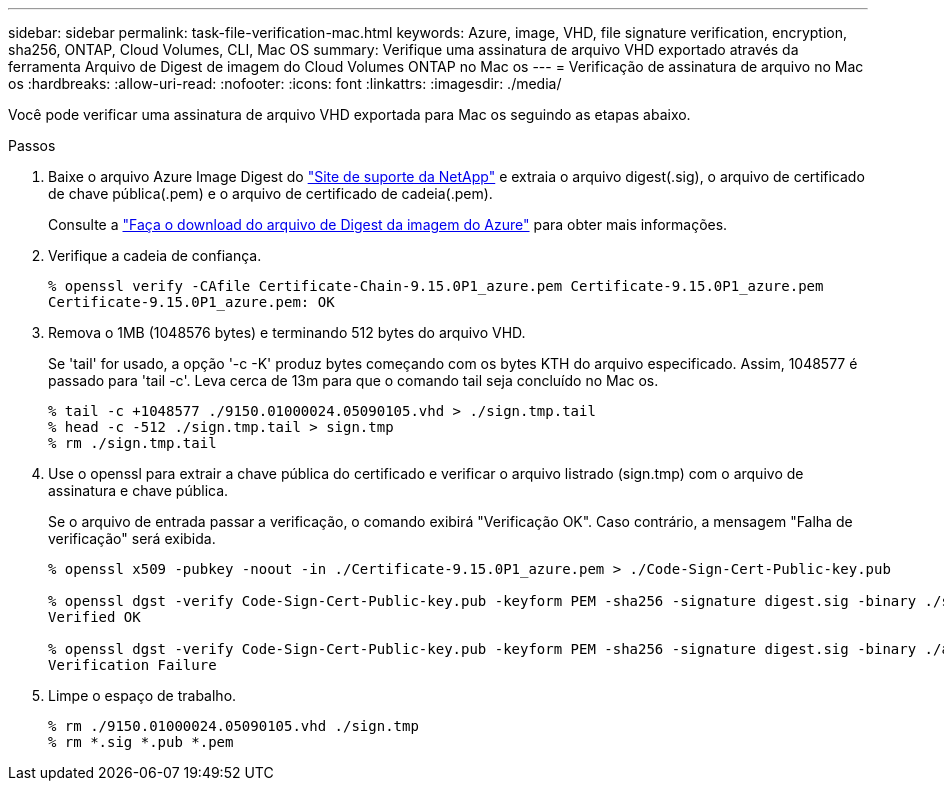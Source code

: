 ---
sidebar: sidebar 
permalink: task-file-verification-mac.html 
keywords: Azure, image, VHD, file signature verification, encryption, sha256, ONTAP, Cloud Volumes, CLI, Mac OS 
summary: Verifique uma assinatura de arquivo VHD exportado através da ferramenta Arquivo de Digest de imagem do Cloud Volumes ONTAP no Mac os 
---
= Verificação de assinatura de arquivo no Mac os
:hardbreaks:
:allow-uri-read: 
:nofooter: 
:icons: font
:linkattrs: 
:imagesdir: ./media/


[role="lead"]
Você pode verificar uma assinatura de arquivo VHD exportada para Mac os seguindo as etapas abaixo.

.Passos
. Baixe o arquivo Azure Image Digest do https://mysupport.netapp.com/site/["Site de suporte da NetApp"^] e extraia o arquivo digest(.sig), o arquivo de certificado de chave pública(.pem) e o arquivo de certificado de cadeia(.pem).
+
Consulte a https://docs.netapp.com/us-en/bluexp-cloud-volumes-ontap/task-azure-download-digest-file.html["Faça o download do arquivo de Digest da imagem do Azure"^] para obter mais informações.

. Verifique a cadeia de confiança.
+
[listing]
----
% openssl verify -CAfile Certificate-Chain-9.15.0P1_azure.pem Certificate-9.15.0P1_azure.pem
Certificate-9.15.0P1_azure.pem: OK
----
. Remova o 1MB (1048576 bytes) e terminando 512 bytes do arquivo VHD.
+
Se 'tail' for usado, a opção '-c -K' produz bytes começando com os bytes KTH do arquivo especificado. Assim, 1048577 é passado para 'tail -c'. Leva cerca de 13m para que o comando tail seja concluído no Mac os.

+
[listing]
----
% tail -c +1048577 ./9150.01000024.05090105.vhd > ./sign.tmp.tail
% head -c -512 ./sign.tmp.tail > sign.tmp
% rm ./sign.tmp.tail
----
. Use o openssl para extrair a chave pública do certificado e verificar o arquivo listrado (sign.tmp) com o arquivo de assinatura e chave pública.
+
Se o arquivo de entrada passar a verificação, o comando exibirá "Verificação OK". Caso contrário, a mensagem "Falha de verificação" será exibida.

+
[listing]
----
% openssl x509 -pubkey -noout -in ./Certificate-9.15.0P1_azure.pem > ./Code-Sign-Cert-Public-key.pub

% openssl dgst -verify Code-Sign-Cert-Public-key.pub -keyform PEM -sha256 -signature digest.sig -binary ./sign.tmp
Verified OK

% openssl dgst -verify Code-Sign-Cert-Public-key.pub -keyform PEM -sha256 -signature digest.sig -binary ./another_file_from_nowhere.tmp
Verification Failure
----
. Limpe o espaço de trabalho.
+
[listing]
----
% rm ./9150.01000024.05090105.vhd ./sign.tmp
% rm *.sig *.pub *.pem
----

